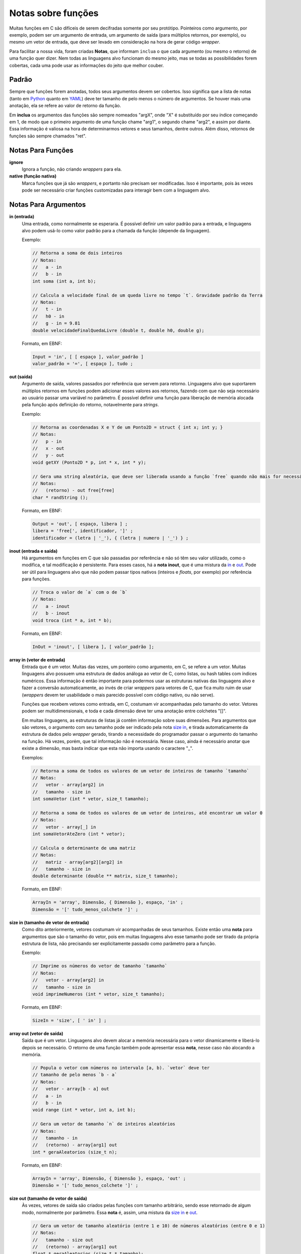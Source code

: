 Notas sobre funções
===================
Muitas funções em C são difíceis de serem decifradas somente por seu protótipo.
Pointeiros como argumento, por exemplo, podem ser um argumento de entrada, um
argumento de saída (para múltiplos retornos, por exemplo), ou mesmo um vetor de
entrada, que deve ser levado em consideração na hora de gerar código *wrapper*.

Para facilitar a nossa vida, foram criadas **Notas**, que informam ``inclua``
o que cada argumento (ou mesmo o retorno) de uma função quer dizer. Nem todas
as linguagens alvo funcionam do mesmo jeito, mas se todas as possibilidades
forem cobertas, cada uma pode usar as informações do jeito que melhor couber.


Padrão
------
Sempre que funções forem anotadas, todos seus argumentos devem ser cobertos.
Isso significa que a lista de notas (tanto em Python_ quanto em YAML_) deve ter
tamanho de pelo menos o número de argumentos. Se houver mais uma anotação, ela
se refere ao valor de retorno da função.

.. _python: python_pt.rst
.. _yaml: yaml_pt.rst

Em **inclua** os argumentos das funções são sempre nomeados "argX", onde "X" é
substituído por seu índice começando em 1, de modo que o primeiro argumento de
uma função chame "arg1", o segundo chame "arg2", e assim por diante. Essa
informação é valiosa na hora de determinarmos vetores e seus tamanhos, dentre
outros. Além disso, retornos de funções são sempre chamados "ret".


Notas Para Funções
------------------
**ignore**
    Ignora a função, não criando *wrappers* para ela.

**native (função nativa)**
    Marca funções que já são *wrappers*, e portanto não precisam ser
    modificadas. Isso é importante, pois às vezes pode ser necessário criar
    funções customizadas para interagir bem com a linguagem alvo.


Notas Para Argumentos
---------------------
.. _in:

**in (entrada)**
    Uma entrada, como normalmente se esperaria. É possível definir um valor
    padrão para a entrada, e linguagens alvo podem usá-lo como valor padrão
    para a chamada da função (depende da linguagem).

    Exemplo:

    .. code:: c

        // Retorna a soma de dois inteiros
        // Notas:
        //   a - in
        //   b - in
        int soma (int a, int b);

        // Calcula a velocidade final de um queda livre no tempo `t`. Gravidade padrão da Terra
        // Notas:
        //   t - in
        //   h0 - in
        //   g - in = 9.81
        double velocidadeFinalQuedaLivre (double t, double h0, double g);

    Formato, em EBNF:

    .. code:: ebnf

        Input = 'in', [ [ espaço ], valor_padrão ]
        valor_padrão = '=', [ espaço ], tudo ;

.. _out:

**out (saída)**
    Argumento de saída, valores passados por referência que servem para retorno.
    Linguagens alvo que suportarem múltiplos retornos em funções podem adicionar
    esses valores aos retornos, fazendo com que não seja necessário ao usuário
    passar uma variável no parâmetro. É possível definir uma função para
    liberação de memória alocada pela função após definição do retorno,
    notavelmente para *strings*.

    Exemplo:

    .. code:: c

        // Retorna as coordenadas X e Y de um Ponto2D = struct { int x; int y; }
        // Notas:
        //   p - in
        //   x - out
        //   y - out
        void getXY (Ponto2D * p, int * x, int * y);

        // Gera uma string aleatória, que deve ser liberada usando a função `free` quando não mais for necessária
        // Notas:
        //   (retorno) - out free[free]
        char * randString ();

    Formato, em EBNF:

    .. code:: ebnf

         Output = 'out', [ espaço, libera ] ;
         libera = 'free[', identificador, ']' ;
         identificador = (letra | '_'), { (letra | numero | '_') } ;

.. _inout:

**inout (entrada e saída)**
    Há argumentos em funções em C que são passadas por referência e não só têm
    seu valor utilizado, como o modifica, e tal modificação é persistente. Para
    esses casos, há a **nota** **inout**, que é uma mistura da in_ e out_. Pode
    ser útil para linguagens alvo que não podem passar tipos nativos (inteiros
    e *floats*, por exemplo) por referência para funções.

    .. code:: c

        // Troca o valor de `a` com o de `b`
        // Notas:
        //   a - inout
        //   b - inout
        void troca (int * a, int * b);

    Formato, em EBNF:

    .. code:: ebnf

        InOut = 'inout', [ libera ], [ valor_padrão ];

.. _array in:

**array in (vetor de entrada)**
    Entrada que é um vetor. Muitas das vezes, um ponteiro como argumento, em C,
    se refere a um vetor. Muitas linguagens alvo possuem uma estrutura de dados
    análoga ao vetor de C, como listas, ou hash tables com índices numéricos.
    Essa informação é então importante para podermos usar as estruturas nativas
    das linguagens alvo e fazer a conversão automaticamente, ao invés de criar
    *wrappers* para vetores de C, que fica muito ruim de usar (*wrappers* devem
    ter usabilidade o mais parecido possível com código nativo, ou não serve).

    Funções que recebem vetores como entrada, em C, costumam vir acompanhadas
    pelo tamanho do vetor. Vetores podem ser multidimensionais, e toda e cada
    dimensão deve ter uma anotação entre colchetes "[]".

    Em muitas linguagens, as estruturas de listas já contêm informação sobre
    suas dimensões. Para argumentos que são vetores, o argumento com seu
    tamanho pode ser indicado pela nota `size in`_, e tirada automaticamente da
    estrutura de dados pelo *wrapper* gerado, tirando a necessidade do
    programador passar o argumento do tamanho na função. Há vezes, porém, que
    tal informação não é necessária. Nesse caso, ainda é necessário anotar que
    existe a dimensão, mas basta indicar que esta não importa usando o caractere
    "_".

    Exemplos:

    .. code:: c

        // Retorna a soma de todos os valores de um vetor de inteiros de tamanho `tamanho`
        // Notas:
        //   vetor - array[arg2] in
        //   tamanho - size in
        int somaVetor (int * vetor, size_t tamanho);

        // Retorna a soma de todos os valores de um vetor de inteiros, até encontrar um valor 0
        // Notas:
        //   vetor - array[_] in
        int somaVetorAteZero (int * vetor);

        // Calcula o determinante de uma matriz
        // Notas:
        //   matriz - array[arg2][arg2] in
        //   tamanho - size in
        double determinante (double ** matrix, size_t tamanho);


    Formato, em EBNF:

    .. code:: ebnf

        ArrayIn = 'array', Dimensão, { Dimensão }, espaço, 'in' ;
        Dimensão = '[' tudo_menos_colchete ']' ;

.. _size in:

**size in (tamanho de vetor de entrada)**
    Como dito anteriormente, vetores costumam vir acompanhadas de seus tamanhos.
    Existe então uma **nota** para argumentos que são o tamanho do vetor, pois
    em muitas linguagens alvo esse tamanho pode ser tirado da própria estrutura
    de lista, não precisando ser explicitamente passado como parâmetro para a
    função.

    Exemplo:

    .. code:: c

        // Imprime os números do vetor de tamanho `tamanho`
        // Notas:
        //   vetor - array[arg2] in
        //   tamanho - size in
        void imprimeNumeros (int * vetor, size_t tamanho);

    Formato, em EBNF:

    .. code:: ebnf

        SizeIn = 'size', [ ' in' ] ;

.. _array out:

**array out (vetor de saída)**
    Saída que é um vetor. Linguagens alvo devem alocar a memória necessária para
    o vetor dinamicamente e liberá-lo depois se necessário. O retorno de uma
    função também pode apresentar essa **nota**, nesse caso não alocando a
    memória.

    .. code:: c

        // Popula o vetor com números no intervalo [a, b). `vetor` deve ter
        // tamanho de pelo menos `b - a`
        // Notas:
        //   vetor - array[b - a] out
        //   a - in
        //   b - in
        void range (int * vetor, int a, int b);

        // Gera um vetor de tamanho `n` de inteiros aleatórios
        // Notas:
        //   tamanho - in
        //   (retorno) - array[arg1] out
        int * geraAleatorios (size_t n);

    Formato, em EBNF:

    .. code:: ebnf

        ArrayIn = 'array', Dimensão, { Dimensão }, espaço, 'out' ;
        Dimensão = '[' tudo_menos_colchete ']' ;

.. _size out:

**size out (tamanho de vetor de saída)**
    Às vezes, vetores de saída são criados pelas funções com tamanho
    arbitrário, sendo esse retornado de algum modo, normalmente por parâmetro.
    Essa **nota** é, assim, uma mistura da `size in`_ e `out`_.

    .. code:: c

        // Gera um vetor de tamanho aleatório (entre 1 e 10) de números aleatórios (entre 0 e 1)
        // Notas:
        //   tamanho - size out
        //   (retorno) - array[arg1] out
        float * geraAleatorios (size_t * tamanho);

    Formato, em EBNF:

    .. code:: ebnf

        SizeOut = 'size out' ;
